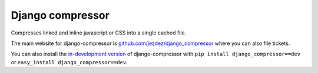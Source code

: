Django compressor
==================

Compresses linked and inline javascript or CSS into a single cached file.

The main website for django-compressor is
`github.com/jezdez/django_compressor`_ where you can also file tickets.

You can also install the `in-development version`_ of django-compressor with
``pip install django_compressor==dev`` or ``easy_install django_compressor==dev``.

.. _github.com/jezdez/django_compressor: http://github.com/jezdez/django_compressor
.. _in-development version: http://github.com/jezdez/django_compressor/tarball/master#egg=django_compressor-dev
